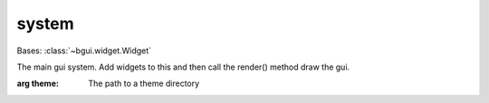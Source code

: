 system
======

.. class:: bgui.system.System(textlib, theme=None)

   Bases: :class:`~bgui.widget.Widget`

   The main gui system. Add widgets to this and then call the render() method draw the gui.

   :arg theme: The path to a theme directory

   .. attribute:: normalize_text= True

   .. attribute:: focused_widget

      The widget which currently has “focus”

   .. method:: update_mouse(pos, click_state=0)

      Updates the system’s mouse data

      :arg key: The key being input
      :arg is_shifted: Is the shift key held down?

      :return type: None.

   .. method:: render()

      Renders the GUI system

      :return type: None.

